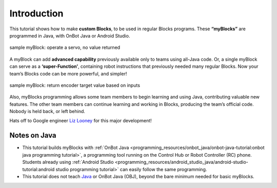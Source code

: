 Introduction
============

This tutorial shows how to make **custom Blocks**, to be used in
regular Blocks programs. These **“myBlocks”** are programmed in Java,
with OnBot Java or Android Studio.


.. figure:: images/a0100-introSample.png
    :align: center
    :alt: sample myBlock, return void
    
    sample myBlock: operate a servo, no value
    returned


A myBlock can add **advanced capability** previously available only to
teams using all-Java code. Or, a single myBlock can serve as a
**‘super-Function’**, containing robot instructions that previously
needed many regular Blocks. Now your team’s Blocks code can be more
powerful, and simpler!



.. figure:: images/a0110-sampleInchesToDrive-circle.png
    :align: center
    :alt: sample myBlock, return encoder counts

    sample myBlock: return encoder target value based on inputs

Also, myBlocks programming allows some team members to begin learning
and using Java, contributing valuable new features. The other team
members can continue learning and working in Blocks, producing the
team’s official code. Nobody is held back, or left behind.

Hats off to Google engineer `Liz
Looney <https://github.com/lizlooney>`__ for this major development!

Notes on Java
~~~~~~~~~~~~~

-  This tutorial builds myBlocks with :ref:`OnBot Java <programming_resources/onbot_java/onbot-java-tutorial:onbot java programming tutorial>`,
   a programming tool running on the Control Hub or Robot Controller
   (RC) phone. Students already using :ref:`Android
   Studio <programming_resources/android_studio_java/android-studio-tutorial:android studio programming tutorial>`
   can easily follow the same programming.
-  This tutorial does not teach
   `Java <https://en.wikipedia.org/wiki/Java_(programming_language)>`__
   or OnBot Java (OBJ), beyond the bare minimum needed for basic
   myBlocks.
